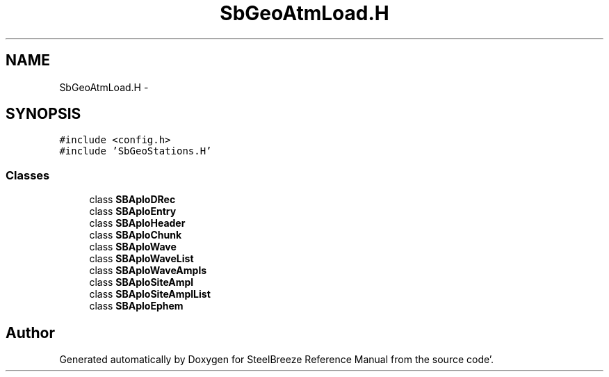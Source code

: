 .TH "SbGeoAtmLoad.H" 3 "Mon May 14 2012" "Version 2.0.2" "SteelBreeze Reference Manual" \" -*- nroff -*-
.ad l
.nh
.SH NAME
SbGeoAtmLoad.H \- 
.SH SYNOPSIS
.br
.PP
\fC#include <config\&.h>\fP
.br
\fC#include 'SbGeoStations\&.H'\fP
.br

.SS "Classes"

.in +1c
.ti -1c
.RI "class \fBSBAploDRec\fP"
.br
.ti -1c
.RI "class \fBSBAploEntry\fP"
.br
.ti -1c
.RI "class \fBSBAploHeader\fP"
.br
.ti -1c
.RI "class \fBSBAploChunk\fP"
.br
.ti -1c
.RI "class \fBSBAploWave\fP"
.br
.ti -1c
.RI "class \fBSBAploWaveList\fP"
.br
.ti -1c
.RI "class \fBSBAploWaveAmpls\fP"
.br
.ti -1c
.RI "class \fBSBAploSiteAmpl\fP"
.br
.ti -1c
.RI "class \fBSBAploSiteAmplList\fP"
.br
.ti -1c
.RI "class \fBSBAploEphem\fP"
.br
.in -1c
.SH "Author"
.PP 
Generated automatically by Doxygen for SteelBreeze Reference Manual from the source code'\&.
